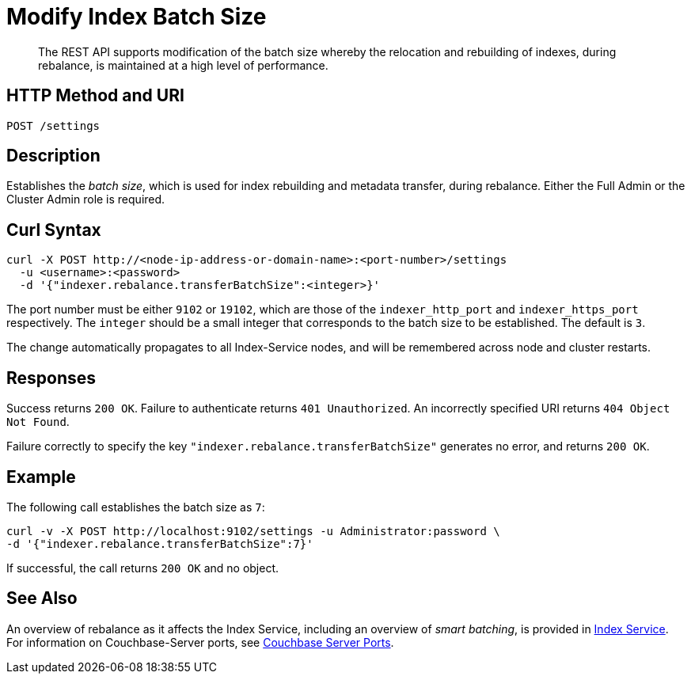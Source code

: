 = Modify Index Batch Size
:description: The REST API supports modification of the batch size whereby the relocation and rebuilding of indexes, during rebalance, is maintained at a high level of performance.

[abstract]
{description}


== HTTP Method and URI

----
POST /settings
----

== Description

Establishes the _batch size_, which is used for index rebuilding and metadata transfer, during rebalance.
Either the Full Admin or the Cluster Admin role is required.

[#curl-syntax]
== Curl Syntax

----
curl -X POST http://<node-ip-address-or-domain-name>:<port-number>/settings
  -u <username>:<password>
  -d '{"indexer.rebalance.transferBatchSize":<integer>}'
----

The port number must be either `9102` or `19102`, which are those of the `indexer_http_port` and `indexer_https_port` respectively.
The `integer` should be a small integer that corresponds to the batch size to be established.
The default is `3`.

The change automatically propagates to all Index-Service nodes, and will be remembered across node and cluster restarts.

== Responses

Success returns `200 OK`.
Failure to authenticate returns `401 Unauthorized`.
An incorrectly specified URI returns `404 Object Not Found`.

Failure correctly to specify the key `"indexer.rebalance.transferBatchSize"` generates no error, and returns `200 OK`.

== Example

The following call establishes the batch size as `7`:

----
curl -v -X POST http://localhost:9102/settings -u Administrator:password \
-d '{"indexer.rebalance.transferBatchSize":7}'
----

If successful, the call returns `200 OK` and no object.

== See Also

An overview of rebalance as it affects the Index Service, including an overview of _smart batching_, is provided in xref:learn:clusters-and-availability/rebalance.adoc#rebalancing-the-index-service[Index Service].
For information on Couchbase-Server ports, see xref:install:install-ports.adoc[Couchbase Server Ports].
